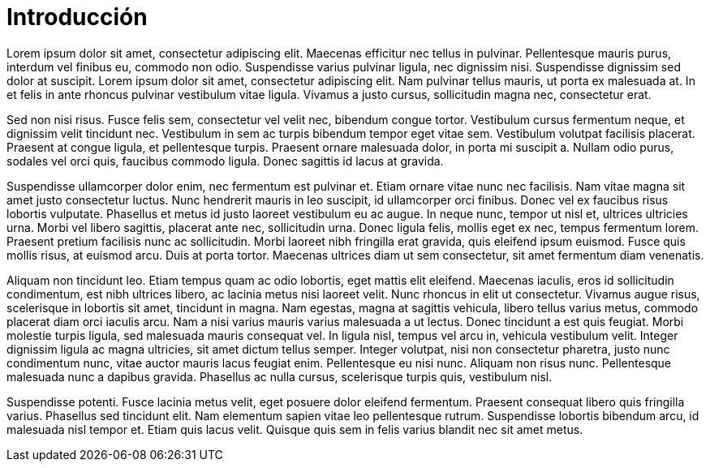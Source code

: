 = Introducción

Lorem ipsum dolor sit amet, consectetur adipiscing elit. Maecenas efficitur nec tellus in pulvinar. Pellentesque mauris purus, interdum vel finibus eu, commodo non odio. Suspendisse varius pulvinar ligula, nec dignissim nisi. Suspendisse dignissim sed dolor at suscipit. Lorem ipsum dolor sit amet, consectetur adipiscing elit. Nam pulvinar tellus mauris, ut porta ex malesuada at. In et felis in ante rhoncus pulvinar vestibulum vitae ligula. Vivamus a justo cursus, sollicitudin magna nec, consectetur erat.

Sed non nisi risus. Fusce felis sem, consectetur vel velit nec, bibendum congue tortor. Vestibulum cursus fermentum neque, et dignissim velit tincidunt nec. Vestibulum in sem ac turpis bibendum tempor eget vitae sem. Vestibulum volutpat facilisis placerat. Praesent at congue ligula, et pellentesque turpis. Praesent ornare malesuada dolor, in porta mi suscipit a. Nullam odio purus, sodales vel orci quis, faucibus commodo ligula. Donec sagittis id lacus at gravida.

Suspendisse ullamcorper dolor enim, nec fermentum est pulvinar et. Etiam ornare vitae nunc nec facilisis. Nam vitae magna sit amet justo consectetur luctus. Nunc hendrerit mauris in leo suscipit, id ullamcorper orci finibus. Donec vel ex faucibus risus lobortis vulputate. Phasellus et metus id justo laoreet vestibulum eu ac augue. In neque nunc, tempor ut nisl et, ultrices ultricies urna. Morbi vel libero sagittis, placerat ante nec, sollicitudin urna. Donec ligula felis, mollis eget ex nec, tempus fermentum lorem. Praesent pretium facilisis nunc ac sollicitudin. Morbi laoreet nibh fringilla erat gravida, quis eleifend ipsum euismod. Fusce quis mollis risus, at euismod arcu. Duis at porta tortor. Maecenas ultrices diam ut sem consectetur, sit amet fermentum diam venenatis.

Aliquam non tincidunt leo. Etiam tempus quam ac odio lobortis, eget mattis elit eleifend. Maecenas iaculis, eros id sollicitudin condimentum, est nibh ultrices libero, ac lacinia metus nisi laoreet velit. Nunc rhoncus in elit ut consectetur. Vivamus augue risus, scelerisque in lobortis sit amet, tincidunt in magna. Nam egestas, magna at sagittis vehicula, libero tellus varius metus, commodo placerat diam orci iaculis arcu. Nam a nisi varius mauris varius malesuada a ut lectus. Donec tincidunt a est quis feugiat. Morbi molestie turpis ligula, sed malesuada mauris consequat vel. In ligula nisl, tempus vel arcu in, vehicula vestibulum velit. Integer dignissim ligula ac magna ultricies, sit amet dictum tellus semper. Integer volutpat, nisi non consectetur pharetra, justo nunc condimentum nunc, vitae auctor mauris lacus feugiat enim. Pellentesque eu nisi nunc. Aliquam non risus nunc. Pellentesque malesuada nunc a dapibus gravida. Phasellus ac nulla cursus, scelerisque turpis quis, vestibulum nisl.

Suspendisse potenti. Fusce lacinia metus velit, eget posuere dolor eleifend fermentum. Praesent consequat libero quis fringilla varius. Phasellus sed tincidunt elit. Nam elementum sapien vitae leo pellentesque rutrum. Suspendisse lobortis bibendum arcu, id malesuada nisl tempor et. Etiam quis lacus velit. Quisque quis sem in felis varius blandit nec sit amet metus.